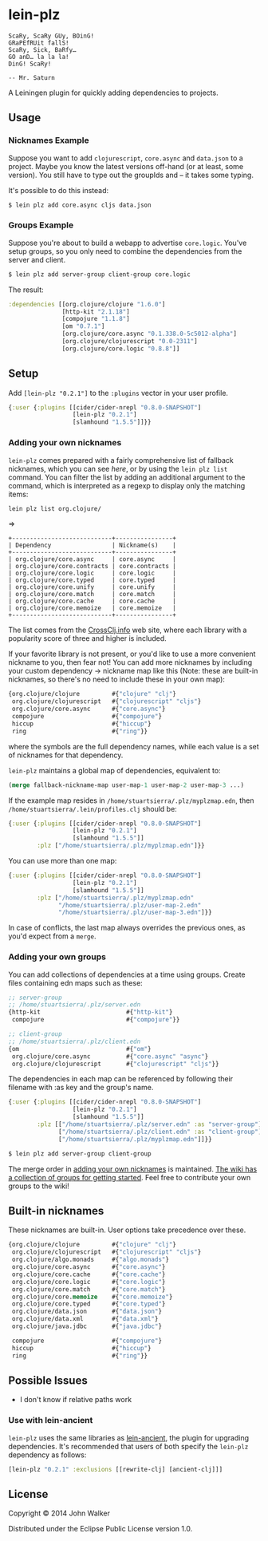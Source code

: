 * lein-plz
  #+BEGIN_SRC
  ScaRy, ScaRy GUy, BOinG!
  GRaPEfRUit fallS!
  ScaRy, Sick, BaRfy…
  GO anD… la la la!
  DinG! ScaRy!

  -- Mr. Saturn
  #+END_SRC

  A Leiningen plugin for quickly adding dependencies to projects.
** Usage
***  Nicknames Example
     Suppose you want to add =clojurescript=, =core.async= and
     =data.json= to a project. Maybe you know the latest versions
     off-hand (or at least, some version). You still have to type out
     the groupIds and -- it takes some typing.

     It's possible to do this instead:

     #+BEGIN_SRC sh
$ lein plz add core.async cljs data.json
     #+END_SRC
*** Groups Example
    Suppose you're about to build a webapp to advertise
    =core.logic=. You've setup groups, so you only need to combine the
    dependencies from the server and client.

    #+BEGIN_SRC sh
$ lein plz add server-group client-group core.logic
    #+END_SRC

    The result:

    #+BEGIN_SRC clojure
:dependencies [[org.clojure/clojure "1.6.0"]
               [http-kit "2.1.18"]
               [compojure "1.1.8"]
               [om "0.7.1"]
               [org.clojure/core.async "0.1.338.0-5c5012-alpha"]
               [org.clojure/clojurescript "0.0-2311"]
               [org.clojure/core.logic "0.8.8"]]
    #+END_SRC
** Setup
   Add =[lein-plz "0.2.1"]= to the =:plugins= vector in your user
   profile.
   #+BEGIN_SRC clojure
{:user {:plugins [[cider/cider-nrepl "0.8.0-SNAPSHOT"]
                  [lein-plz "0.2.1"]
                  [slamhound "1.5.5"]]}}
   #+END_SRC
*** Adding your own nicknames
=lein-plz= comes prepared with a fairly comprehensive list of fallback nicknames,
which you can see [[src/leiningen/plz.clj#L8][here]], or by using the =lein plz list= command. You can filter
the list by adding an additional argument to the command, which is interpreted
as a regexp to display only the matching items:

#+BEGIN_SRC sh
lein plz list org.clojure/
#+END_SRC

=>

#+BEGIN_SRC
+----------------------------+----------------+
| Dependency                 | Nickname(s)    |
+----------------------------+----------------+
| org.clojure/core.async     | core.async     |
| org.clojure/core.contracts | core.contracts |
| org.clojure/core.logic     | core.logic     |
| org.clojure/core.typed     | core.typed     |
| org.clojure/core.unify     | core.unify     |
| org.clojure/core.match     | core.match     |
| org.clojure/core.cache     | core.cache     |
| org.clojure/core.memoize   | core.memoize   |
+----------------------------+----------------+
#+END_SRC

The list comes from the [[http://crossclj.info/][CrossClj.info]] web site, where each library with a
popularity score of three and higher is included.

If your favorite library is not present, or you'd like to use a more convenient
nickname to you, then fear not! You can add more nicknames by including your
custom dependency -> nickname map like this (Note: these are built-in nicknames,
so there's no need to include these in your own map):

    #+BEGIN_SRC clojure
{org.clojure/clojure         #{"clojure" "clj"}
 org.clojure/clojurescript   #{"clojurescript" "cljs"}
 org.clojure/core.async      #{"core.async"}
 compojure                   #{"compojure"}
 hiccup                      #{"hiccup"}
 ring                        #{"ring"}}
    #+END_SRC

where the symbols are the full dependency names, while each value is a set of
nicknames for that dependency.

=lein-plz= maintains a global map of dependencies, equivalent to:

    #+BEGIN_SRC clojure
(merge fallback-nickname-map user-map-1 user-map-2 user-map-3 ...)
    #+END_SRC

If the example map resides in =/home/stuartsierra/.plz/myplzmap.edn=, then
=/home/stuartsierra/.lein/profiles.clj= should be:

    #+BEGIN_SRC clojure
{:user {:plugins [[cider/cider-nrepl "0.8.0-SNAPSHOT"]
                  [lein-plz "0.2.1"]
                  [slamhound "1.5.5"]]
        :plz ["/home/stuartsierra/.plz/myplzmap.edn"]}}
    #+END_SRC

You can use more than one map:

    #+BEGIN_SRC clojure
{:user {:plugins [[cider/cider-nrepl "0.8.0-SNAPSHOT"]
                  [lein-plz "0.2.1"]
                  [slamhound "1.5.5"]]
        :plz ["/home/stuartsierra/.plz/myplzmap.edn"
              "/home/stuartsierra/.plz/user-map-2.edn"
              "/home/stuartsierra/.plz/user-map-3.edn"]}}
    #+END_SRC

In case of conflicts, the last map always overrides the previous ones, as you'd expect from a =merge=.
*** Adding your own groups
    You can add collections of dependencies at a time using
    groups. Create files containing edn maps such as these:

    #+BEGIN_SRC clojure
;; server-group
;; /home/stuartsierra/.plz/server.edn
{http-kit                        #{"http-kit"}
 compojure                       #{"compojure"}}

;; client-group
;; /home/stuartsierra/.plz/client.edn
{om                              #{"om"}
 org.clojure/core.async          #{"core.async" "async"}
 org.clojure/clojurescript       #{"clojurescript" "cljs"}}
    #+END_SRC
    
    The dependencies in each map can be referenced by following their
    filename with :as key and the group's name.

    #+BEGIN_SRC clojure
{:user {:plugins [[cider/cider-nrepl "0.8.0-SNAPSHOT"]
                  [lein-plz "0.2.1"]
                  [slamhound "1.5.5"]]
        :plz [["/home/stuartsierra/.plz/server.edn" :as "server-group"]
              ["/home/stuartsierra/.plz/client.edn" :as "client-group"]
              ["/home/stuartsierra/.plz/myplzmap.edn"]]}}
    #+END_SRC

    #+BEGIN_SRC sh
$ lein plz add server-group client-group
    #+END_SRC

    The merge order in [[#adding-your-own-nicknames][adding your own nicknames]] is maintained. [[https://github.com/johnwalker/lein-plz/wiki/Groups][The
    wiki has a collection of groups for getting started]]. Feel free to
    contribute your own groups to the wiki!
** Built-in nicknames
   These nicknames are built-in. User options take precedence over these.

   #+BEGIN_SRC clojure
{org.clojure/clojure         #{"clojure" "clj"}
 org.clojure/clojurescript   #{"clojurescript" "cljs"}
 org.clojure/algo.monads     #{"algo.monads"}
 org.clojure/core.async      #{"core.async"}
 org.clojure/core.cache      #{"core.cache"}
 org.clojure/core.logic      #{"core.logic"}
 org.clojure/core.match      #{"core.match"}
 org.clojure/core.memoize    #{"core.memoize"}
 org.clojure/core.typed      #{"core.typed"}
 org.clojure/data.json       #{"data.json"}
 org.clojure/data.xml        #{"data.xml"}
 org.clojure/java.jdbc       #{"java.jdbc"}
 
 compojure                   #{"compojure"}
 hiccup                      #{"hiccup"}
 ring                        #{"ring"}}
   #+END_SRC
** Possible Issues
   + I don't know if relative paths work
*** Use with lein-ancient
    =lein-plz= uses the same libraries as [[https://github.com/xsc/lein-ancient][lein-ancient]], the plugin for
    upgrading dependencies. It's recommended that users of both
    specify the =lein-plz= dependency as follows:
    #+BEGIN_SRC clojure
[lein-plz "0.2.1" :exclusions [[rewrite-clj] [ancient-clj]]]
    #+END_SRC
** License
   Copyright © 2014 John Walker

   Distributed under the Eclipse Public License version 1.0.
